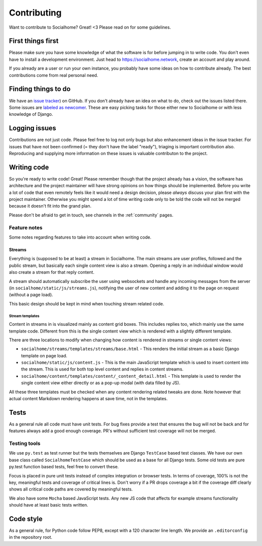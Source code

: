 .. _contributing:

Contributing
============

Want to contribute to Socialhome? Great! <3 Please read on for some guidelines.

First things first
------------------

Please make sure you have some knowledge of what the software is for before jumping in to write code.
You don't even have to install a development environment. Just head to https://socialhome.network, create an account
and play around.

If you already are a user or run your own instance, you probably have some ideas on how to contribute already.
The best contributions come from real personal need.

Finding things to do
--------------------

We have an `issue tracker <https://github.com/jaywink/socialhome/issues>`_) on GitHub. If you don't already have an idea
on what to do, check out the issues listed there. Some issues are
`labeled as newcomer <https://github.com/jaywink/socialhome/issues?q=is%3Aissue+is%3Aopen+label%3Anewcomer>`_.
These are easy picking tasks for those either new to Socialhome or with less knowledge of Django.

Logging issues
--------------

Contributions are not just code. Please feel free to log not only bugs but also enhancement ideas in the issue tracker.
For issues that have not been confirmed (= they don't have the label "ready"), triaging is important contribution
also. Reproducing and supplying more information on these issues is valuable contributon to the project.

Writing code
------------

So you're ready to write code! Great! Please remember though that the project already has a vision, the software has
architecture and the project maintainer will have strong opinions on how things should be implemented. Before you
write a lot of code that even remotely feels like it would need a design decision, please *always* discuss your
plan first with the project maintainer. Otherwise you might spend a lot of time writing code only to be told the code
will not be merged because it doesn't fit into the grand plan.

Please don't be afraid to get in touch, see channels in the :ref:`community` pages.

Feature notes
.............

Some notes regarding features to take into account when writing code.

Streams
:::::::

Everything is (supposed to be at least) a stream in Socialhome. The main streams are user profiles, followed and the public stream, but basically each single content view is also a stream. Opening a reply in an individual window would also create a stream for that reply content.

A stream should automatically subscribe the user using websockets and handle any incoming messages from the server (in ``socialhome/static/js/streams.js``), notifying the user of new content and adding it to the page on request (without a page load).

This basic design should be kept in mind when touching stream related code.

Stream templates
++++++++++++++++

Content in streams in is visualized mainly as content grid boxes. This includes replies too, which mainly use the same template code. Different from this is the single content view which is rendered with a slightly different template.

There are three locations to modify when changing how content is rendered in streams or single content views:

* ``socialhome/streams/templates/streams/base.html`` - This renders the initial stream as a basic Django template on page load.
* ``socialhome/static/js/content.js`` - This is the main JavaScript template which is used to insert content into the stream. This is used for both top level content and replies in content streams.
* ``socialhome/content/templates/content/_content_detail.html`` - This template is used to render the single content view either directly or as a pop-up modal (with data filled by JS).

All these three templates must be checked when any content rendering related tweaks are done. Note however that actual content Markdown rendering happens at save time, not in the templates.

Tests
-----

As a general rule all code must have unit tests. For bug fixes provide a test that ensures the bug will not be back
and for features always add a good enough coverage. PR's without sufficient test coverage will not be merged.

Testing tools
.............

We use ``py.test`` as test runner but the tests themselves are Django ``TestCase`` based test classes. We have our own base class called ``SocialhomeTestCase`` which should be used as a base for all Django tests. Some old tests are pure py.test function based tests, feel free to convert these.

Focus is placed in pure unit tests instead of complex integration or browser tests. In terms of coverage, 100% is not the key, meaningful tests and coverage of critical lines is. Don't worry if a PR drops coverage a bit if the coverage diff clearly shows all critical code paths are covered by meaningful tests.

We also have some ``Mocha`` based JavaScript tests. Any new JS code that affects for example streams functionality should have at least basic tests written.

Code style
----------

As a general rule, for Python code follow PEP8, except with a 120 character line length. We provide an
``.editorconfig`` in the repository root.
